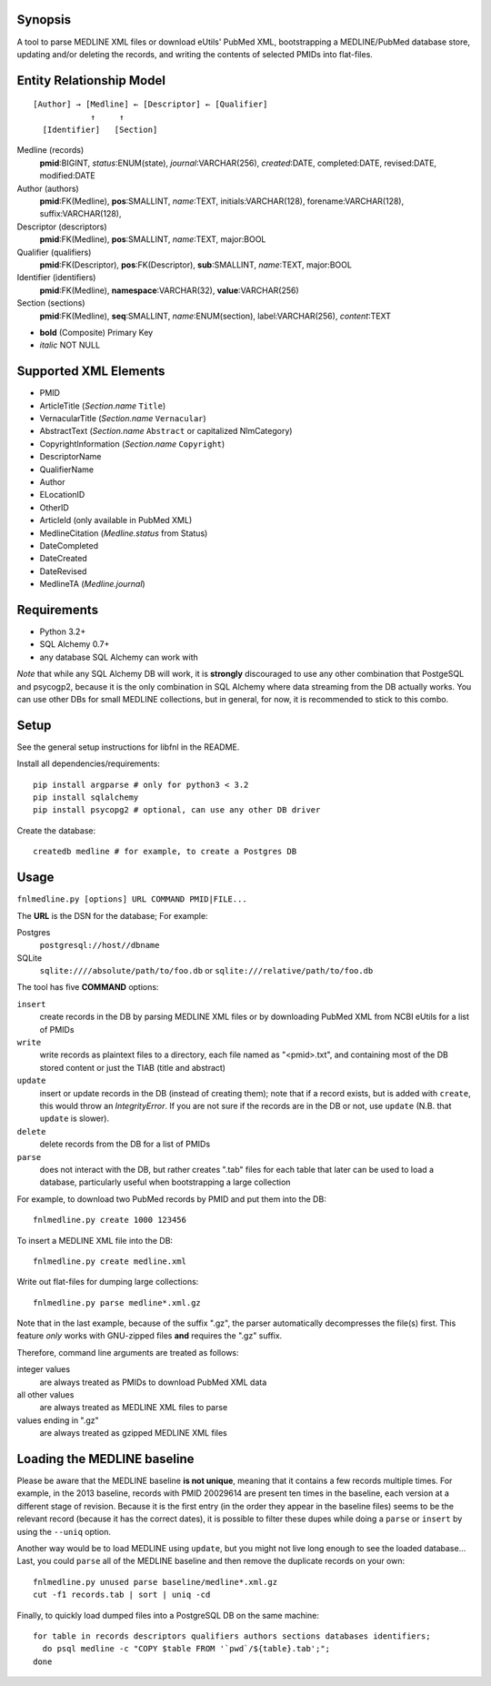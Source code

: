Synopsis
========

A tool to parse MEDLINE XML files or download eUtils' PubMed XML,
bootstrapping a MEDLINE/PubMed database store,
updating and/or deleting the records, and
writing the contents of selected PMIDs into flat-files.

Entity Relationship Model
=========================

::

    [Author] → [Medline] ← [Descriptor] ← [Qualifier]
                ↑     ↑
      [Identifier]   [Section]

Medline (records)
  **pmid**:BIGINT, *status*:ENUM(state), *journal*:VARCHAR(256),
  *created*:DATE, completed:DATE, revised:DATE, modified:DATE

Author (authors)
  **pmid**:FK(Medline), **pos**:SMALLINT, *name*:TEXT,
  initials:VARCHAR(128), forename:VARCHAR(128), suffix:VARCHAR(128),

Descriptor (descriptors)
  **pmid**:FK(Medline), **pos**:SMALLINT, *name*:TEXT, major:BOOL

Qualifier (qualifiers)
  **pmid**:FK(Descriptor), **pos**:FK(Descriptor), **sub**:SMALLINT,
  *name*:TEXT, major:BOOL

Identifier (identifiers)
  **pmid**:FK(Medline), **namespace**:VARCHAR(32), **value**:VARCHAR(256)

Section (sections)
  **pmid**:FK(Medline), **seq**:SMALLINT, *name*:ENUM(section),
  label:VARCHAR(256), *content*:TEXT

- **bold** (Composite) Primary Key
- *italic* NOT NULL

Supported XML Elements
======================

- PMID
- ArticleTitle (`Section.name` ``Title``)
- VernacularTitle (`Section.name` ``Vernacular``)
- AbstractText (`Section.name` ``Abstract`` or capitalized NlmCategory)
- CopyrightInformation (`Section.name` ``Copyright``)
- DescriptorName
- QualifierName
- Author
- ELocationID
- OtherID
- ArticleId (only available in PubMed XML)
- MedlineCitation (`Medline.status` from Status)
- DateCompleted
- DateCreated
- DateRevised
- MedlineTA (`Medline.journal`)

Requirements
============

- Python 3.2+
- SQL Alchemy 0.7+
- any database SQL Alchemy can work with

*Note* that while any SQL Alchemy DB will work, it is **strongly** discouraged
to use any other combination that PostgeSQL and psycogp2, because it is the
only combination in SQL Alchemy where data streaming from the DB actually
works. You can use other DBs for small MEDLINE collections, but in general,
for now, it is recommended to stick to this combo.

Setup
=====

See the general setup instructions for libfnl in the README.

Install all dependencies/requirements::

    pip install argparse # only for python3 < 3.2
    pip install sqlalchemy
    pip install psycopg2 # optional, can use any other DB driver

Create the database::

    createdb medline # for example, to create a Postgres DB

Usage
=====

``fnlmedline.py [options] URL COMMAND PMID|FILE...``

The **URL** is the DSN for the database; For example:

Postgres
    ``postgresql://host//dbname``
SQLite
    ``sqlite:////absolute/path/to/foo.db`` or
    ``sqlite:///relative/path/to/foo.db``

The tool has five **COMMAND** options:

``insert``
    create records in the DB by parsing MEDLINE XML files or
    by downloading PubMed XML from NCBI eUtils for a list of PMIDs
``write``
    write records as plaintext files to a directory, each file named as
    "<pmid>.txt", and containing most of the DB stored content or just the
    TIAB (title and abstract)
``update``
    insert or update records in the DB (instead of creating them); note that
    if a record exists, but is added with ``create``, this would throw an
    `IntegrityError`. If you are not sure if the records are in the DB or
    not, use ``update`` (N.B. that ``update`` is slower).
``delete``
    delete records from the DB for a list of PMIDs
``parse``
    does not interact with the DB, but rather creates ".tab" files for each
    table that later can be used to load a database, particularly useful when
    bootstrapping a large collection

For example, to download two PubMed records by PMID and put them into
the DB::

    fnlmedline.py create 1000 123456

To insert a MEDLINE XML file into the DB::

    fnlmedline.py create medline.xml

Write out flat-files for dumping large collections::

    fnlmedline.py parse medline*.xml.gz

Note that in the last example, because of the suffix ".gz", the parser
automatically decompresses the file(s) first. This feature *only*
works with GNU-zipped files **and** requires the ".gz" suffix.

Therefore, command line arguments are treated as follows:

integer values
    are always treated as PMIDs to download PubMed XML data
all other values
    are always treated as MEDLINE XML files to parse
values ending in ".gz"
    are always treated as gzipped MEDLINE XML files

Loading the MEDLINE baseline
============================

Please be aware that the MEDLINE baseline **is not unique**, meaning that it
contains a few records multiple times. For example, in the 2013 baseline,
records with PMID 20029614 are present ten times in the baseline, each version
at a different stage of revision. Because it is the first entry (in the order
they appear in the baseline files) seems to be the relevant record (because it
has the correct dates), it is possible to filter these dupes while doing a
``parse`` or ``insert`` by using the ``--uniq`` option.

Another way would be to load MEDLINE using ``update``, but you might not
live long enough to see the loaded database... Last, you could ``parse`` all of
the MEDLINE baseline and then remove the duplicate records on your own::

    fnlmedline.py unused parse baseline/medline*.xml.gz
    cut -f1 records.tab | sort | uniq -cd

Finally, to quickly load dumped files into a PostgreSQL DB on the same machine::

    for table in records descriptors qualifiers authors sections databases identifiers;
      do psql medline -c "COPY $table FROM '`pwd`/${table}.tab';";
    done
